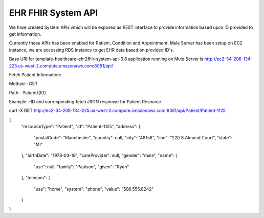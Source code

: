 EHR FHIR System API
!!!!!!!!!!!!!!!!!!!

We have created System APIs which will be exposed as REST interface to provide information based upon ID provided to get information.

Currently these APIs has been enabled for Patient, Condition and Appointment. Mule Server has been setup on EC2 instance, we are accessing RDS instance to get EHR data based on provided ID's.

Base URI for template-healthcare-ehr2fhir-system-api-3.8 application running on Mule Server is http://ec2-34-208-134-225.us-west-2.compute.amazonaws.com:8081/api/

Fetch Patient Information:-

Method-: GET

Path:- Patient/{ID}

Example :-ID and corresponding fetch JSON response for Patient Resource.

curl -X GET http://ec2-34-208-134-225.us-west-2.compute.amazonaws.com:8081/api/Patient/Patient-1125

{
    "resourceType": "Patient",
    "id": "Patient-1125",
    "address": {
        "postalCode": "Manchester",
        "country": null,
        "city": "48158",
        "line": "220 S Almond Court",
        "state": "MI"
    },
    "birthDate": "1978-03-19",
    "careProvider": null,
    "gender": "male",
    "name": {
        "use": null,
        "family": "Paulson",
        "given": "Ryan"
    },
    "telecom": {
        "use": "home",
        "system": "phone",
        "value": "586.555.8242"
    }
}

